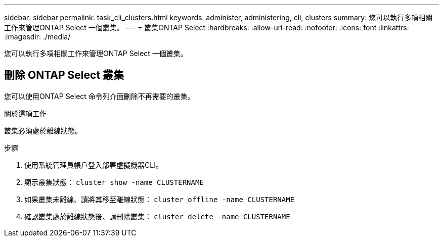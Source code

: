 ---
sidebar: sidebar 
permalink: task_cli_clusters.html 
keywords: administer, administering, cli, clusters 
summary: 您可以執行多項相關工作來管理ONTAP Select 一個叢集。 
---
= 叢集ONTAP Select
:hardbreaks:
:allow-uri-read: 
:nofooter: 
:icons: font
:linkattrs: 
:imagesdir: ./media/


[role="lead"]
您可以執行多項相關工作來管理ONTAP Select 一個叢集。



== 刪除 ONTAP Select 叢集

您可以使用ONTAP Select 命令列介面刪除不再需要的叢集。

.關於這項工作
叢集必須處於離線狀態。

.步驟
. 使用系統管理員帳戶登入部署虛擬機器CLI。
. 顯示叢集狀態：
`cluster show -name CLUSTERNAME`
. 如果叢集未離線、請將其移至離線狀態：
`cluster offline -name CLUSTERNAME`
. 確認叢集處於離線狀態後、請刪除叢集：
`cluster delete -name CLUSTERNAME`

